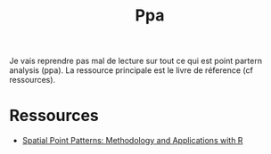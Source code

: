 #+TITLE: Ppa

Je vais reprendre pas mal de lecture sur tout ce qui est point partern analysis (ppa). La ressource principale est le livre de réference (cf ressources).




*  Ressources

- [[https://www.routledge.com/Spatial-Point-Patterns-Methodology-and-Applications-with-R/Baddeley-Rubak-Turner/p/book/9781482210200][Spatial Point Patterns: Methodology and Applications with R]]
